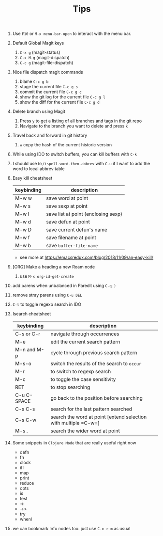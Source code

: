 #+TITLE: Tips

1. Use =F10= or =M-x menu-bar-open= to interact with the menu bar.
2. Default Global Magit keys
   1. =C-x g= (magit-status)
   2. =C-x M-g= (magit-dispatch)
   3. =C-c g= (magit-file-dispatch)
3. Nice file dispatch magit commands
   1. blame =C-c g b=
   2. stage the current file =C-c g s=
   3. commit the current file =C-c g c=
   4. show the git log for the current file =C-c g l=
   5. show the diff for the current file =C-c g d=
4. Delete branch using Magit
   1. Press =y= to get a listing of all branches and tags in the git repo
   2. Navigate to the branch you want to delete and press =k=
5. Travel back and forward in git history
   1. =w= copy the hash of the current historic version
6. While using IDO to switch buffers, you can kill buffers with =C-k=
7. I should use =bk/ispell-word-then-abbrev= with =C-u= if I want to add the word to local abbrev table
8. Easy kill cheatsheet
   | keybinding | description                         |
   |------------+-------------------------------------|
   | M-w w      | save word at point                  |
   | M-w s      | save sexp at point                  |
   | M-w l      | save list at point (enclosing sexp) |
   | M-w d      | save defun at point                 |
   | M-w D      | save current defun's name           |
   | M-w f      | save filename at point              |
   | M-w b      | save =buffer-file-name=             |
   - see more at https://emacsredux.com/blog/2018/11/09/an-easy-kill/
9. [ORG] Make a heading a new Roam node
   1. use =M-x org-id-get-create=
10. add parens when unbalanced in Paredit using =C-q )=
11. remove stray parens using =C-u DEL=
12. =C-t= to toggle regexp search in IDO
13. Isearch cheatsheet
    | keybinding  | description                                                     |
    |-------------+-----------------------------------------------------------------|
    | C-s or C-r  | navigate through occurrences                                    |
    | M-e         | edit the current search pattern                                 |
    | M-n and M-p | cycle through previous search pattern                           |
    | M-s-o       | switch the results of the search to =occur=                     |
    | M-r         | to switch to regexp search                                      |
    | M-c         | to toggle the case sensitivity                                  |
    | RET         | to stop searching                                               |
    | C-u C-SPACE | go back to the position before searching                        |
    | C-s C-s     | search for the last pattern searched                            |
    | C-s C-w     | search the word at point [extend selection with multiple =C-w=] |
    | M-s .       | search the wider word at point                                  |
14. Some snippets in =Clojure Mode= that are really useful right now
    - defn
    - fn
    - clock
    - ifl
    - map
    - print
    - reduce
    - opts
    - is
    - test
    - ->
    - ->>
    - try
    - whenl
15. we can bookmark Info nodes too. just use =C-x r m= as usual
